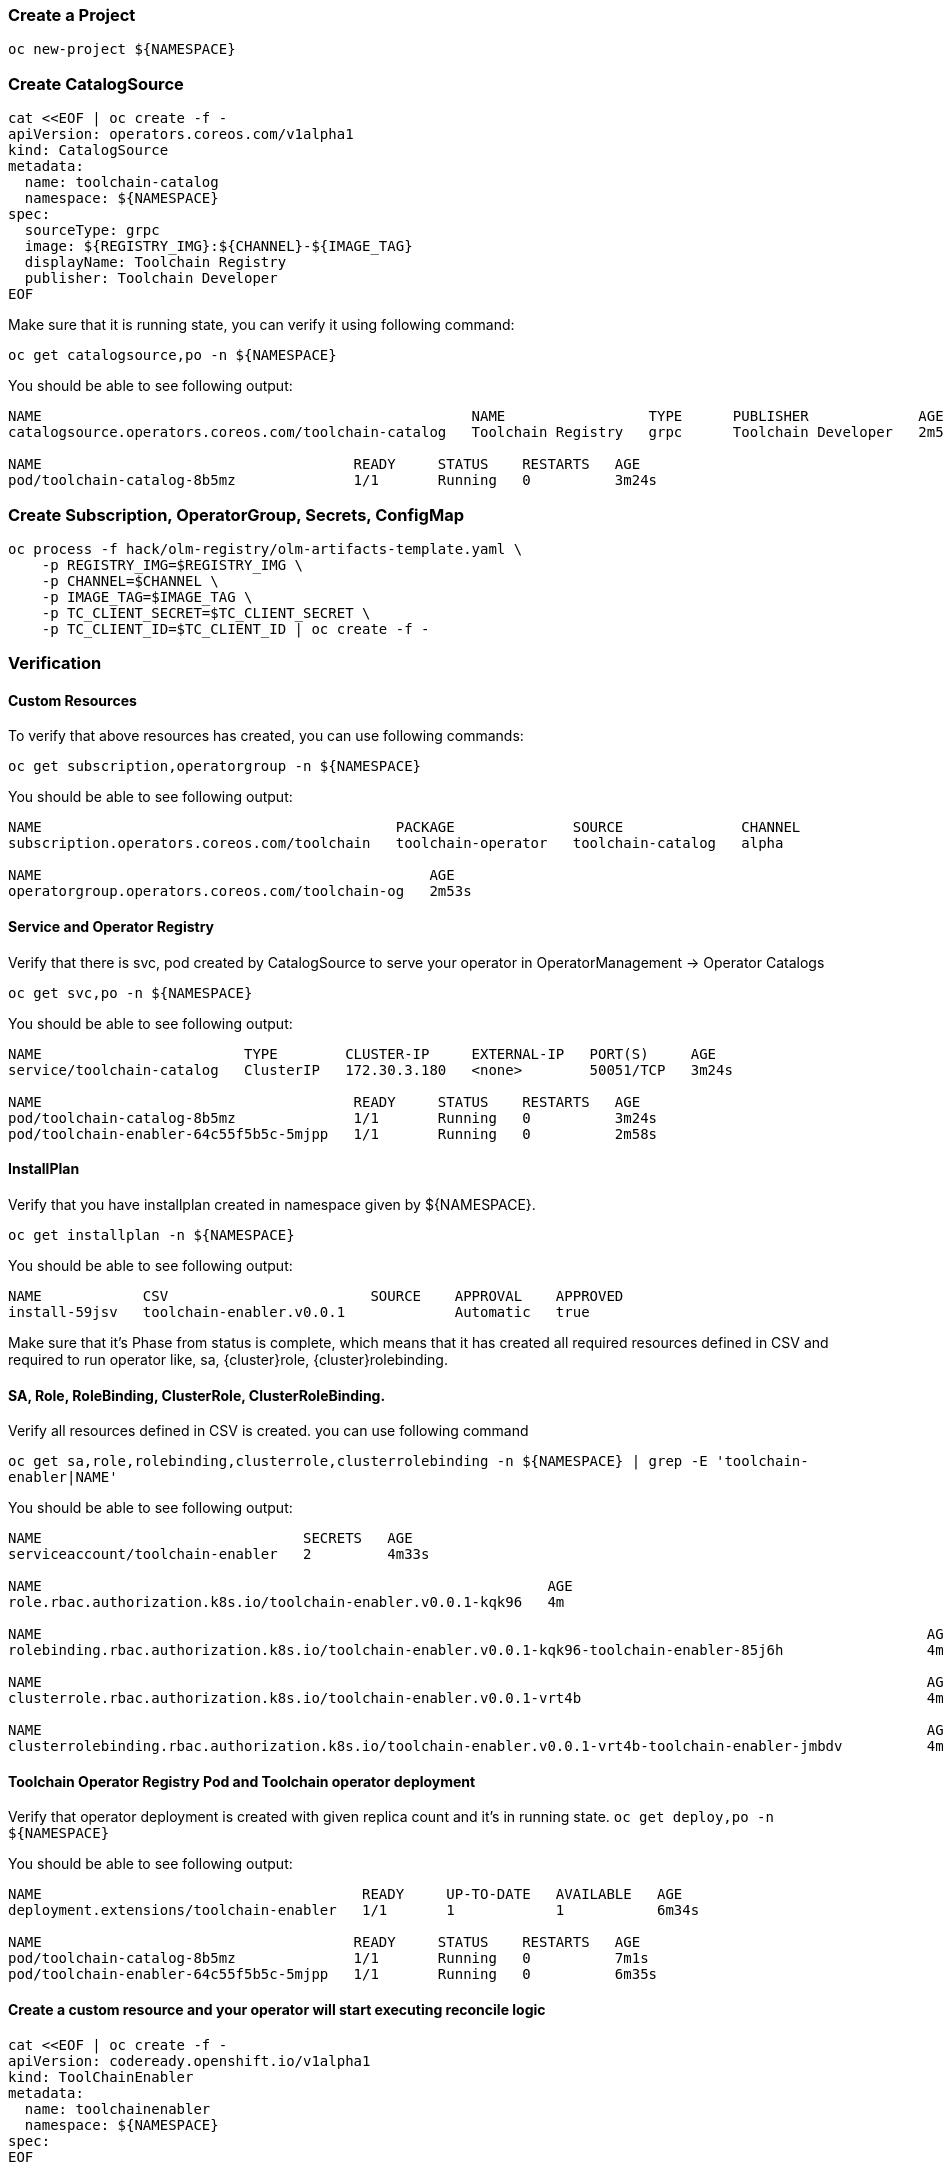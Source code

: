 [id='operator-{cluster}']
=== Create a Project
```
oc new-project ${NAMESPACE}
```

=== Create CatalogSource

```
cat <<EOF | oc create -f -
apiVersion: operators.coreos.com/v1alpha1
kind: CatalogSource
metadata:
  name: toolchain-catalog
  namespace: ${NAMESPACE}
spec:
  sourceType: grpc
  image: ${REGISTRY_IMG}:${CHANNEL}-${IMAGE_TAG}
  displayName: Toolchain Registry
  publisher: Toolchain Developer
EOF
```

Make sure that it is running state, you can verify it using following command:

`oc get catalogsource,po -n ${NAMESPACE}`

You should be able to see following output:

```
NAME                                                   NAME                 TYPE      PUBLISHER             AGE
catalogsource.operators.coreos.com/toolchain-catalog   Toolchain Registry   grpc      Toolchain Developer   2m52s

NAME                                     READY     STATUS    RESTARTS   AGE
pod/toolchain-catalog-8b5mz              1/1       Running   0          3m24s
```

=== Create Subscription, OperatorGroup, Secrets, ConfigMap
```
oc process -f hack/olm-registry/olm-artifacts-template.yaml \
    -p REGISTRY_IMG=$REGISTRY_IMG \
    -p CHANNEL=$CHANNEL \
    -p IMAGE_TAG=$IMAGE_TAG \
    -p TC_CLIENT_SECRET=$TC_CLIENT_SECRET \
    -p TC_CLIENT_ID=$TC_CLIENT_ID | oc create -f -
```

=== Verification

==== Custom Resources
To verify that above resources has created, you can use following commands:

`oc get subscription,operatorgroup -n ${NAMESPACE}`

You should be able to see following output:

```
NAME                                          PACKAGE              SOURCE              CHANNEL
subscription.operators.coreos.com/toolchain   toolchain-operator   toolchain-catalog   alpha

NAME                                              AGE
operatorgroup.operators.coreos.com/toolchain-og   2m53s
```

==== Service and Operator Registry

Verify that there is svc, pod created by CatalogSource to serve your operator in OperatorManagement -> Operator Catalogs

`oc get svc,po -n ${NAMESPACE}`

You should be able to see following output:
```
NAME                        TYPE        CLUSTER-IP     EXTERNAL-IP   PORT(S)     AGE
service/toolchain-catalog   ClusterIP   172.30.3.180   <none>        50051/TCP   3m24s

NAME                                     READY     STATUS    RESTARTS   AGE
pod/toolchain-catalog-8b5mz              1/1       Running   0          3m24s
pod/toolchain-enabler-64c55f5b5c-5mjpp   1/1       Running   0          2m58s
```

==== InstallPlan
Verify that you have installplan created in namespace given by ${NAMESPACE}.

`oc get installplan -n ${NAMESPACE}`

You should be able to see following output:
```
NAME            CSV                        SOURCE    APPROVAL    APPROVED
install-59jsv   toolchain-enabler.v0.0.1             Automatic   true
```

Make sure that it's Phase from status is complete, which means that it has created all required
resources defined in CSV and required to run operator like, sa, {cluster}role, {cluster}rolebinding.

==== SA, Role, RoleBinding, ClusterRole, ClusterRoleBinding.
Verify all resources defined in CSV is created. you can use following command

`oc get sa,role,rolebinding,clusterrole,clusterrolebinding -n ${NAMESPACE} | grep -E 'toolchain-enabler|NAME'`

You should be able to see following output:
```
NAME                               SECRETS   AGE
serviceaccount/toolchain-enabler   2         4m33s

NAME                                                            AGE
role.rbac.authorization.k8s.io/toolchain-enabler.v0.0.1-kqk96   4m

NAME                                                                                                         AGE
rolebinding.rbac.authorization.k8s.io/toolchain-enabler.v0.0.1-kqk96-toolchain-enabler-85j6h                 4m

NAME                                                                                                         AGE
clusterrole.rbac.authorization.k8s.io/toolchain-enabler.v0.0.1-vrt4b                                         4m

NAME                                                                                                         AGE
clusterrolebinding.rbac.authorization.k8s.io/toolchain-enabler.v0.0.1-vrt4b-toolchain-enabler-jmbdv          4m
```

==== Toolchain Operator Registry Pod and Toolchain operator deployment

Verify that operator deployment is created with given replica count and it's in running state.
`oc get deploy,po -n ${NAMESPACE}`

You should be able to see following output:

```
NAME                                      READY     UP-TO-DATE   AVAILABLE   AGE
deployment.extensions/toolchain-enabler   1/1       1            1           6m34s

NAME                                     READY     STATUS    RESTARTS   AGE
pod/toolchain-catalog-8b5mz              1/1       Running   0          7m1s
pod/toolchain-enabler-64c55f5b5c-5mjpp   1/1       Running   0          6m35s
```

==== Create a custom resource and your operator will start executing reconcile logic

```
cat <<EOF | oc create -f -
apiVersion: codeready.openshift.io/v1alpha1
kind: ToolChainEnabler
metadata:
  name: toolchainenabler
  namespace: ${NAMESPACE}
spec:
EOF
```

See for logs using

`oc logs pod/toolchain-enabler-64c55f5b5c-5mjpp -f -n ${NAMESPACE}`


=== Upgrade to new/latest version

Add your new CSV under `deploy/olm-catalog/manifests/` and build and push registry image.

```
docker build -t ${REGISTRY_IMG}:${CHANNEL}-${IMAGE_TAG} -f Dockerfile.registry .
docker push ${REGISTRY_IMG}:${CHANNEL}-${IMAGE_TAG}
```

We have an issue 'updating the image reference in a grpc CatalogSource doesn't update the pod image'. See https://jira.coreos.com/browse/OLM-955[OLM-955]
We are using following temporary workaround:

`oc delete catalogsource toolchain-catalog`

```
cat <<EOF | oc create -f -
apiVersion: operators.coreos.com/v1alpha1
kind: CatalogSource
metadata:
  name: toolchain-catalog
spec:
  sourceType: grpc
  image: ${REGISTRY_IMG}:${CHANNEL}-${IMAGE_TAG}
  displayName: Toolchain Registry
  publisher: Toolchain Developer
EOF
```

After this you will see rollout of updated catalog and operator.
